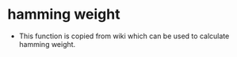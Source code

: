 * hamming weight
- This function is copied from wiki which can be used to calculate hamming weight.
